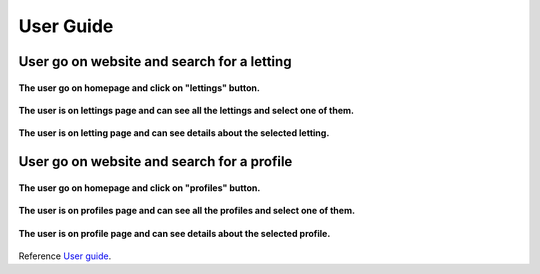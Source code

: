 .. _User guide:

==========
User Guide
==========

User go on website and search for a letting
==============================================


.. figure:: img/user-home.png
    :align: center
    :width: 800px

    **The user go on homepage and click on "lettings" button.**


.. figure:: img/user-lettings.png
    :align: center
    :width: 800px

    **The user is on lettings page and can see all the lettings and select one of them.**


.. figure:: img/user-letting.png
    :align: center
    :width: 800px
    
    **The user is on letting page and can see details about the selected letting.**


User go on website and search for a profile
===========================================



.. figure:: img/user-home.png
    :align: center
    :width: 800px

    **The user go on homepage and click on "profiles" button.**


.. figure:: img/user-profiles.png
    :align: center
    :width: 400px

    **The user is on profiles page and can see all the profiles and select one of them.**


.. figure:: img/user-profile.png
    :align: center
    :width: 800px

    **The user is on profile page and can see details about the selected profile.**


Reference `User guide`_.